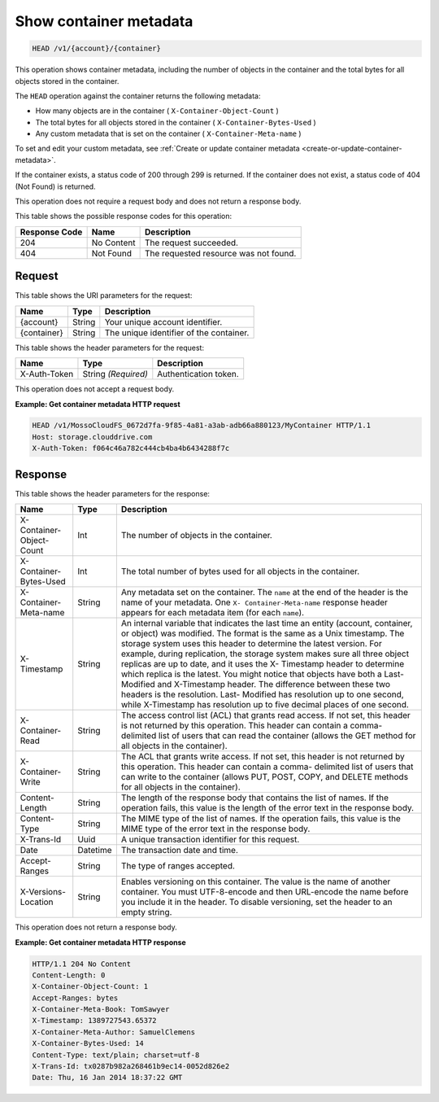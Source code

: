 
.. _show-container-metadata:

Show container metadata
^^^^^^^^^^^^^^^^^^^^^^^^^^^^^^^^^^^^^^^^^^^^^^^^^^^^^^^^^^^^^^^^^^^^^^^^^^^^^^^^

.. code::

    HEAD /v1/{account}/{container}

This operation shows container metadata, including the number of objects in the container and the total bytes for all objects stored in the container.

The ``HEAD`` operation against the container returns the following metadata: 



*  How many objects are in the container ( ``X-Container-Object-Count`` )
*  The total bytes for all objects stored in the container ( ``X-Container-Bytes-Used`` )
*  Any custom metadata that is set on the container ( ``X-Container-Meta-name`` )


To set and edit your custom metadata, see :ref:`Create or update container metadata <create-or-update-container-metadata>`.

If the container exists, a status code of 200 through 299 is returned. If the container does not exist, a status code of 404 (Not Found) is returned.

This operation does not require a request body and does not return a response body.



This table shows the possible response codes for this operation:


+--------------------------+-------------------------+-------------------------+
|Response Code             |Name                     |Description              |
+==========================+=========================+=========================+
|204                       |No Content               |The request succeeded.   |
+--------------------------+-------------------------+-------------------------+
|404                       |Not Found                |The requested resource   |
|                          |                         |was not found.           |
+--------------------------+-------------------------+-------------------------+


Request
""""""""""""""""

This table shows the URI parameters for the request:

+--------------------------+-------------------------+-------------------------+
|Name                      |Type                     |Description              |
+==========================+=========================+=========================+
|{account}                 |String                   |Your unique account      |
|                          |                         |identifier.              |
+--------------------------+-------------------------+-------------------------+
|{container}               |String                   |The unique identifier of |
|                          |                         |the container.           |
+--------------------------+-------------------------+-------------------------+


This table shows the header parameters for the request:

+--------------------------+-------------------------+-------------------------+
|Name                      |Type                     |Description              |
+==========================+=========================+=========================+
|X-Auth-Token              |String *(Required)*      |Authentication token.    |
+--------------------------+-------------------------+-------------------------+





This operation does not accept a request body.




**Example: Get container metadata HTTP request**


.. code::

   HEAD /v1/MossoCloudFS_0672d7fa-9f85-4a81-a3ab-adb66a880123/MyContainer HTTP/1.1
   Host: storage.clouddrive.com
   X-Auth-Token: f064c46a782c444cb4ba4b6434288f7c
   





Response
""""""""""""""""


This table shows the header parameters for the response:

+--------------------------+-------------------------+-------------------------+
|Name                      |Type                     |Description              |
+==========================+=========================+=========================+
|X-Container-Object-Count  |Int                      |The number of objects in |
|                          |                         |the container.           |
+--------------------------+-------------------------+-------------------------+
|X-Container-Bytes-Used    |Int                      |The total number of      |
|                          |                         |bytes used for all       |
|                          |                         |objects in the container.|
+--------------------------+-------------------------+-------------------------+
|X-Container-Meta-name     |String                   |Any metadata set on the  |
|                          |                         |container. The ``name``  |
|                          |                         |at the end of the header |
|                          |                         |is the name of your      |
|                          |                         |metadata. One ``X-       |
|                          |                         |Container-Meta-name``    |
|                          |                         |response header appears  |
|                          |                         |for each metadata item   |
|                          |                         |(for each ``name``).     |
+--------------------------+-------------------------+-------------------------+
|X-Timestamp               |String                   |An internal variable     |
|                          |                         |that indicates the last  |
|                          |                         |time an entity (account, |
|                          |                         |container, or object)    |
|                          |                         |was modified. The format |
|                          |                         |is the same as a Unix    |
|                          |                         |timestamp. The storage   |
|                          |                         |system uses this header  |
|                          |                         |to determine the latest  |
|                          |                         |version. For example,    |
|                          |                         |during replication, the  |
|                          |                         |storage system makes     |
|                          |                         |sure all three object    |
|                          |                         |replicas are up to date, |
|                          |                         |and it uses the X-       |
|                          |                         |Timestamp header to      |
|                          |                         |determine which replica  |
|                          |                         |is the latest. You might |
|                          |                         |notice that objects have |
|                          |                         |both a Last-Modified and |
|                          |                         |X-Timestamp header. The  |
|                          |                         |difference between these |
|                          |                         |two headers is the       |
|                          |                         |resolution. Last-        |
|                          |                         |Modified has resolution  |
|                          |                         |up to one second, while  |
|                          |                         |X-Timestamp has          |
|                          |                         |resolution up to five    |
|                          |                         |decimal places of one    |
|                          |                         |second.                  |
+--------------------------+-------------------------+-------------------------+
|X-Container-Read          |String                   |The access control list  |
|                          |                         |(ACL) that grants read   |
|                          |                         |access. If not set, this |
|                          |                         |header is not returned   |
|                          |                         |by this operation. This  |
|                          |                         |header can contain a     |
|                          |                         |comma-delimited list of  |
|                          |                         |users that can read the  |
|                          |                         |container (allows the    |
|                          |                         |GET method for all       |
|                          |                         |objects in the           |
|                          |                         |container).              |
+--------------------------+-------------------------+-------------------------+
|X-Container-Write         |String                   |The ACL that grants      |
|                          |                         |write access. If not     |
|                          |                         |set, this header is not  |
|                          |                         |returned by this         |
|                          |                         |operation. This header   |
|                          |                         |can contain a comma-     |
|                          |                         |delimited list of users  |
|                          |                         |that can write to the    |
|                          |                         |container (allows PUT,   |
|                          |                         |POST, COPY, and DELETE   |
|                          |                         |methods for all objects  |
|                          |                         |in the container).       |
+--------------------------+-------------------------+-------------------------+
|Content-Length            |String                   |The length of the        |
|                          |                         |response body that       |
|                          |                         |contains the list of     |
|                          |                         |names. If the operation  |
|                          |                         |fails, this value is the |
|                          |                         |length of the error text |
|                          |                         |in the response body.    |
+--------------------------+-------------------------+-------------------------+
|Content-Type              |String                   |The MIME type of the     |
|                          |                         |list of names. If the    |
|                          |                         |operation fails, this    |
|                          |                         |value is the MIME type   |
|                          |                         |of the error text in the |
|                          |                         |response body.           |
+--------------------------+-------------------------+-------------------------+
|X-Trans-Id                |Uuid                     |A unique transaction     |
|                          |                         |identifier for this      |
|                          |                         |request.                 |
+--------------------------+-------------------------+-------------------------+
|Date                      |Datetime                 |The transaction date and |
|                          |                         |time.                    |
+--------------------------+-------------------------+-------------------------+
|Accept-Ranges             |String                   |The type of ranges       |
|                          |                         |accepted.                |
+--------------------------+-------------------------+-------------------------+
|X-Versions-Location       |String                   |Enables versioning on    |
|                          |                         |this container. The      |
|                          |                         |value is the name of     |
|                          |                         |another container. You   |
|                          |                         |must UTF-8-encode and    |
|                          |                         |then URL-encode the name |
|                          |                         |before you include it in |
|                          |                         |the header. To disable   |
|                          |                         |versioning, set the      |
|                          |                         |header to an empty       |
|                          |                         |string.                  |
+--------------------------+-------------------------+-------------------------+




This operation does not return a response body.




**Example: Get container metadata HTTP response**


.. code::

   HTTP/1.1 204 No Content
   Content-Length: 0
   X-Container-Object-Count: 1
   Accept-Ranges: bytes
   X-Container-Meta-Book: TomSawyer
   X-Timestamp: 1389727543.65372
   X-Container-Meta-Author: SamuelClemens
   X-Container-Bytes-Used: 14
   Content-Type: text/plain; charset=utf-8
   X-Trans-Id: tx0287b982a268461b9ec14-0052d826e2
   Date: Thu, 16 Jan 2014 18:37:22 GMT




